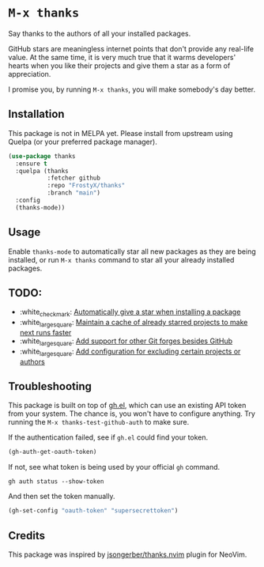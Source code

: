 * ~M-x thanks~

Say thanks to the authors of all your installed packages.

GitHub stars are meaningless internet points that don't provide any real-life
value. At the same time, it is very much true that it warms developers' hearts
when you like their projects and give them a star as a form of appreciation.

I promise you, by running ~M-x thanks~, you will make somebody's day better.

** Installation

This package is not in MELPA yet. Please install from upstream using
Quelpa (or your preferred package manager).

#+BEGIN_SRC emacs-lisp
(use-package thanks
  :ensure t
  :quelpa (thanks
           :fetcher github
           :repo "FrostyX/thanks"
           :branch "main")
  :config
  (thanks-mode))
#+END_SRC

** Usage

Enable ~thanks-mode~ to automatically star all new packages as they are being
installed, or run ~M-x thanks~ command to star all your already installed
packages.

** TODO:

- :white_check_mark: [[https://github.com/FrostyX/thanks/issues/1][Automatically give a star when installing a package]]
- :white_large_square: [[https://github.com/FrostyX/thanks/issues/2][Maintain a cache of already starred projects to make next runs faster]]
- :white_large_square: [[https://github.com/FrostyX/thanks/issues/3][Add support for other Git forges besides GitHub]]
- :white_large_square: [[https://github.com/FrostyX/thanks/issues/4][Add configuration for excluding certain projects or authors]]

** Troubleshooting

This package is built on top of [[https://github.com/sigma/gh.el][gh.el]], which can use an existing API token from
your system. The chance is, you won't have to configure anything. Try running
the ~M-x thanks-test-github-auth~ to make sure.

If the authentication failed, see if ~gh.el~ could find your token.

#+BEGIN_SRC emacs-lisp
(gh-auth-get-oauth-token)
#+END_SRC

If not, see what token is being used by your official ~gh~ command.

#+BEGIN_SRC
gh auth status --show-token
#+END_SRC

And then set the token manually.

#+BEGIN_SRC emacs-lisp
(gh-set-config "oauth-token" "supersecrettoken")
#+END_SRC

** Credits

This package was inspired by [[https://github.com/jsongerber/thanks.nvim][jsongerber/thanks.nvim]] plugin for NeoVim.

